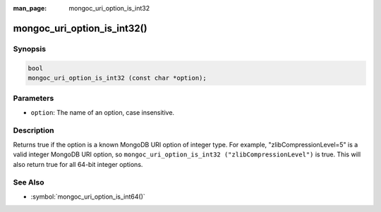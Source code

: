 :man_page: mongoc_uri_option_is_int32

mongoc_uri_option_is_int32()
============================

Synopsis
--------

.. code-block:: c

  bool
  mongoc_uri_option_is_int32 (const char *option);

Parameters
----------

* ``option``: The name of an option, case insensitive.

Description
-----------

Returns true if the option is a known MongoDB URI option of integer type. For example, "zlibCompressionLevel=5" is a valid integer MongoDB URI option, so ``mongoc_uri_option_is_int32 ("zlibCompressionLevel")`` is true. This will also return true for all 64-bit integer options.

See Also
--------

* :symbol:`mongoc_uri_option_is_int64()`
